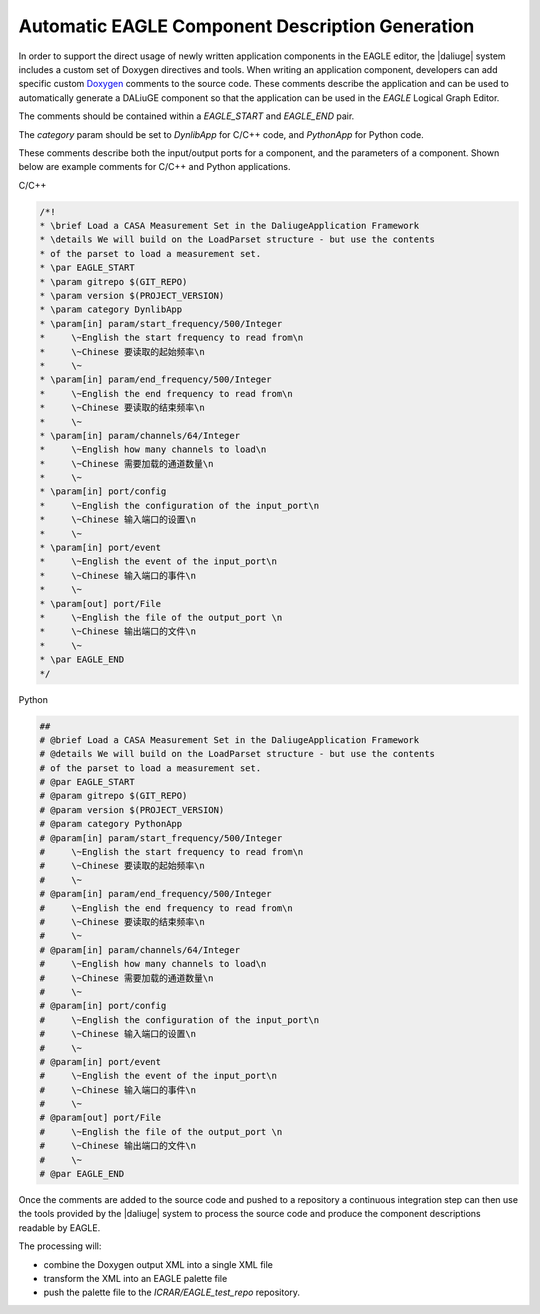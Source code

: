 .. _eagle_integration:

Automatic EAGLE Component Description Generation
------------------------------------------------

In order to support the direct usage of newly written application components in the EAGLE editor, the |daliuge| system includes a custom set of Doxygen directives and tools. When writing an application component, developers can add specific custom
`Doxygen <https://www.doxygen.nl/>`_ comments to the source code.
These comments describe the application and can
be used to automatically generate a DALiuGE component so that the
application can be used in the *EAGLE* Logical Graph Editor.

The comments should be contained within a *EAGLE_START* and *EAGLE_END*
pair.

The *category* param should be set to *DynlibApp* for C/C++ code,
and *PythonApp* for Python code.

These comments describe both the input/output ports for a component,
and the parameters of a component. Shown below are example comments
for C/C++ and Python applications.

C/C++

.. code-block:: c

  /*!
  * \brief Load a CASA Measurement Set in the DaliugeApplication Framework
  * \details We will build on the LoadParset structure - but use the contents
  * of the parset to load a measurement set.
  * \par EAGLE_START
  * \param gitrepo $(GIT_REPO)
  * \param version $(PROJECT_VERSION)
  * \param category DynlibApp
  * \param[in] param/start_frequency/500/Integer
  *     \~English the start frequency to read from\n
  *     \~Chinese 要读取的起始频率\n
  *     \~
  * \param[in] param/end_frequency/500/Integer
  *     \~English the end frequency to read from\n
  *     \~Chinese 要读取的结束频率\n
  *     \~
  * \param[in] param/channels/64/Integer
  *     \~English how many channels to load\n
  *     \~Chinese 需要加载的通道数量\n
  *     \~
  * \param[in] port/config
  *     \~English the configuration of the input_port\n
  *     \~Chinese 输入端口的设置\n
  *     \~
  * \param[in] port/event
  *     \~English the event of the input_port\n
  *     \~Chinese 输入端口的事件\n
  *     \~
  * \param[out] port/File
  *     \~English the file of the output_port \n
  *     \~Chinese 输出端口的文件\n
  *     \~
  * \par EAGLE_END
  */

Python

.. code-block:: python

  ##
  # @brief Load a CASA Measurement Set in the DaliugeApplication Framework
  # @details We will build on the LoadParset structure - but use the contents
  # of the parset to load a measurement set.
  # @par EAGLE_START
  # @param gitrepo $(GIT_REPO)
  # @param version $(PROJECT_VERSION)
  # @param category PythonApp
  # @param[in] param/start_frequency/500/Integer
  #     \~English the start frequency to read from\n
  #     \~Chinese 要读取的起始频率\n
  #     \~
  # @param[in] param/end_frequency/500/Integer
  #     \~English the end frequency to read from\n
  #     \~Chinese 要读取的结束频率\n
  #     \~
  # @param[in] param/channels/64/Integer
  #     \~English how many channels to load\n
  #     \~Chinese 需要加载的通道数量\n
  #     \~
  # @param[in] port/config
  #     \~English the configuration of the input_port\n
  #     \~Chinese 输入端口的设置\n
  #     \~
  # @param[in] port/event
  #     \~English the event of the input_port\n
  #     \~Chinese 输入端口的事件\n
  #     \~
  # @param[out] port/File
  #     \~English the file of the output_port \n
  #     \~Chinese 输出端口的文件\n
  #     \~
  # @par EAGLE_END


Once the comments are added to the source code and pushed to a repository
a continuous integration step can then use the tools provided by the |daliuge| system to process the source code and produce the component descriptions readable by EAGLE.

The processing will:

* combine the Doxygen output XML into a single XML file
* transform the XML into an EAGLE palette file
* push the palette file to the *ICRAR/EAGLE_test_repo* repository.
